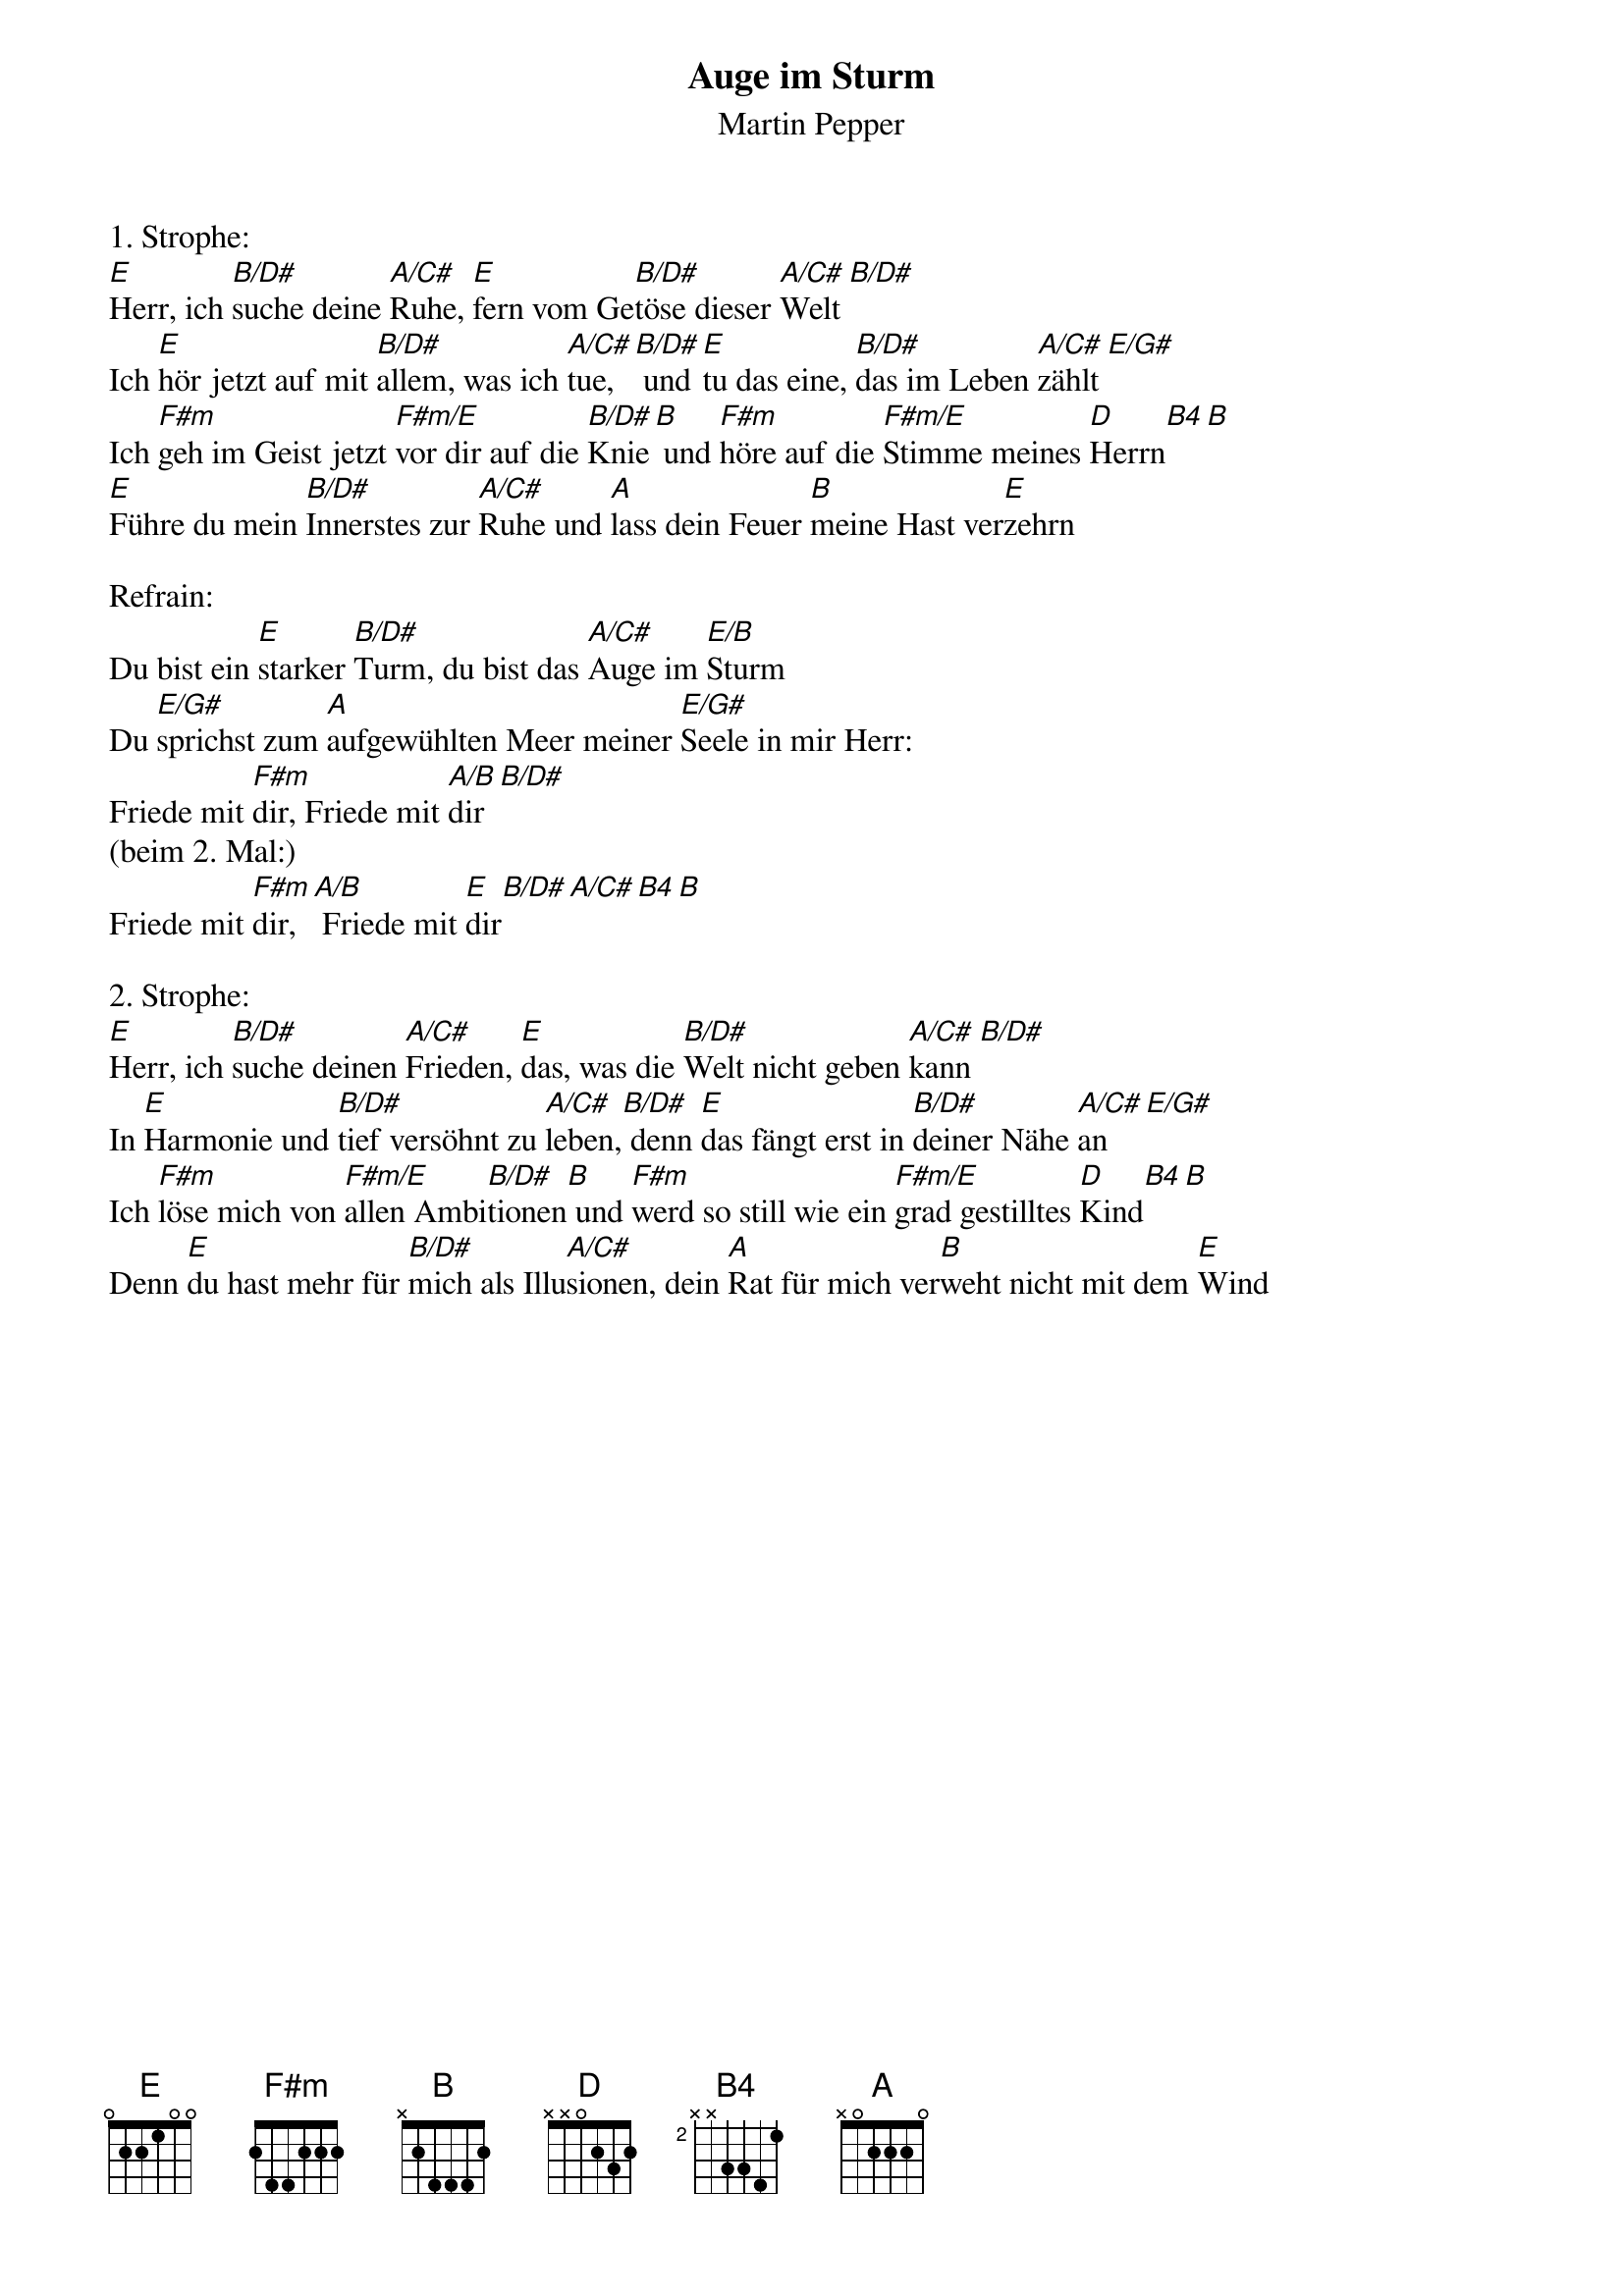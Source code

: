 {title:Auge im Sturm}
{subtitle:Martin Pepper}
{key:E}

1. Strophe:
[E]Herr, ich [B/D#]suche deine [A/C#]Ruhe, [E]fern vom Ge[B/D#]töse dieser [A/C#]Welt [B/D#]
Ich [E]hör jetzt auf mit [B/D#]allem, was ich [A/C#]tue,[B/D#] und [E]tu das eine, [B/D#]das im Leben [A/C#]zählt [E/G#]
Ich [F#m]geh im Geist jetzt [F#m/E]vor dir auf die [B/D#]Knie[B] und [F#m]höre auf die [F#m/E]Stimme meines [D]Herrn[B4][B]
[E]Führe du mein [B/D#]Innerstes zur [A/C#]Ruhe und [A]lass dein Feuer [B]meine Hast ver[E]zehrn

Refrain:
Du bist ein [E]starker [B/D#]Turm, du bist das [A/C#]Auge im [E/B]Sturm
Du [E/G#]sprichst zum [A]aufgewühlten Meer meiner [E/G#]Seele in mir Herr: 
Friede mit [F#m]dir, Friede mit [A/B]dir[B/D#]
(beim 2. Mal:)
Friede mit [F#m]dir,[A/B] Friede mit [E]dir[B/D#][A/C#][B4][B]

2. Strophe:
[E]Herr, ich [B/D#]suche deinen [A/C#]Frieden, [E]das, was die [B/D#]Welt nicht geben [A/C#]kann [B/D#]
In [E]Harmonie und [B/D#]tief versöhnt zu [A/C#]leben,[B/D#] denn [E]das fängt erst in [B/D#]deiner Nähe [A/C#]an [E/G#]
Ich [F#m]löse mich von [F#m/E]allen Ambi[B/D#]tionen[B] und [F#m]werd so still wie ein [F#m/E]grad gestilltes [D]Kind[B4][B]
Denn [E]du hast mehr für [B/D#]mich als Illu[A/C#]sionen, dein [A]Rat für mich ver[B]weht nicht mit dem [E]Wind
